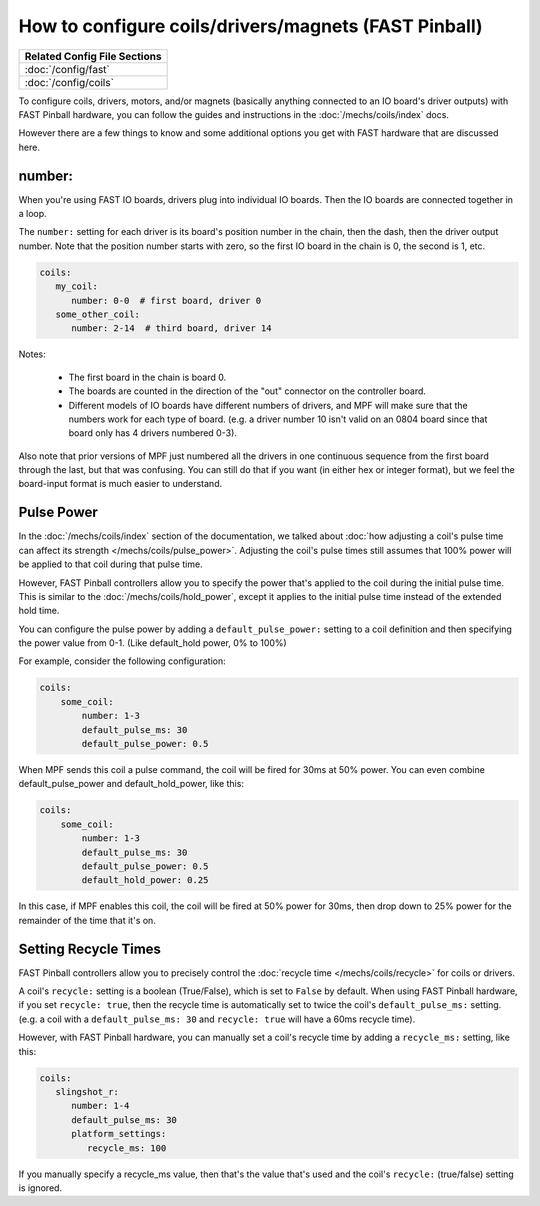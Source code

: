 How to configure coils/drivers/magnets (FAST Pinball)
=====================================================

+------------------------------------------------------------------------------+
| Related Config File Sections                                                 |
+==============================================================================+
| :doc:`/config/fast`                                                          |
+------------------------------------------------------------------------------+
| :doc:`/config/coils`                                                         |
+------------------------------------------------------------------------------+

To configure coils, drivers, motors, and/or magnets (basically anything connected to an
IO board's driver outputs) with FAST Pinball hardware, you can follow the guides
and instructions in the :doc:`/mechs/coils/index` docs.

However there are a few things to know and some additional options you get
with FAST hardware that are discussed here.

number:
-------

When you're using FAST IO boards, drivers plug into individual IO boards.
Then the IO boards are connected together in a loop.

The ``number:`` setting for each driver is its board's position number in the
chain, then the dash, then the driver output number. Note that the position
number starts with zero, so the first IO board in the chain is 0, the second
is 1, etc.

.. code-block:: mpf-config

   coils:
      my_coil:
         number: 0-0  # first board, driver 0
      some_other_coil:
         number: 2-14  # third board, driver 14

Notes:

   * The first board in the chain is board 0.
   * The boards are counted in the direction of the "out" connector on the
     controller board.
   * Different models of IO boards have different numbers of drivers, and
     MPF will make sure that the numbers work for each type of board. (e.g.
     a driver number 10 isn't valid on an 0804 board since that board only has
     4 drivers numbered 0-3).

Also note that prior versions of MPF just numbered all the drivers in one
continuous sequence from the first board through the last, but that was
confusing. You can still do that if you want (in either hex or integer format),
but we feel the board-input format is much easier to understand.

Pulse Power
-----------

In the :doc:`/mechs/coils/index` section of the documentation, we talked about
:doc:`how adjusting a coil's pulse time can affect its strength </mechs/coils/pulse_power>`.
Adjusting the coil's pulse times still assumes that 100% power will be applied
to that coil during that pulse time.

However, FAST Pinball controllers allow you to specify the power that's applied
to the coil during the initial pulse time. This is similar to the
:doc:`/mechs/coils/hold_power`, except it applies to the initial pulse time
instead of the extended hold time.

You can configure the pulse power by adding a ``default_pulse_power:`` setting to
a coil definition and then specifying the power value from 0-1. (Like default_hold
power, 0% to 100%)

For example, consider the following configuration:

.. code-block:: mpf-config

    coils:
        some_coil:
            number: 1-3
            default_pulse_ms: 30
            default_pulse_power: 0.5

When MPF sends this coil a pulse command, the coil will be fired for
30ms at 50% power. You can even combine default_pulse_power and
default_hold_power, like this:

.. code-block:: mpf-config

    coils:
        some_coil:
            number: 1-3
            default_pulse_ms: 30
            default_pulse_power: 0.5
            default_hold_power: 0.25

In this case, if MPF enables this coil, the coil will be fired at 50%
power for 30ms, then drop down to 25% power for the remainder of the
time that it's on.

Setting Recycle Times
---------------------

FAST Pinball controllers allow you to precisely control the
:doc:`recycle time </mechs/coils/recycle>` for coils or drivers.

A coil's ``recycle:`` setting is a boolean (True/False), which is
set to ``False`` by default. When using FAST Pinball hardware, if you set
``recycle: true``, then the recycle time is automatically set to twice the
coil's ``default_pulse_ms:`` setting. (e.g. a coil with a
``default_pulse_ms: 30`` and ``recycle: true`` will have a 60ms recycle time).

However, with FAST Pinball hardware, you can manually set a coil's recycle
time by adding a ``recycle_ms:`` setting, like this:

.. code-block:: mpf-config

   coils:
      slingshot_r:
         number: 1-4
         default_pulse_ms: 30
         platform_settings:
            recycle_ms: 100

If you manually specify a recycle_ms value, then that's the value that's used
and the coil's ``recycle:`` (true/false) setting is ignored.
